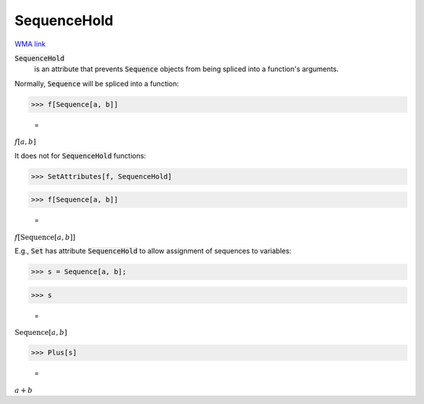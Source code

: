 SequenceHold
============

`WMA link <https://reference.wolfram.com/language/ref/SequenceHold.html>`_


:code:`SequenceHold`
    is an attribute that prevents :code:`Sequence`  objects from being         spliced into a function's arguments.





Normally, :code:`Sequence`  will be spliced into a function:

>>> f[Sequence[a, b]]

    =
:math:`f\left[a,b\right]`



It does not for :code:`SequenceHold`  functions:

>>> SetAttributes[f, SequenceHold]


>>> f[Sequence[a, b]]

    =
:math:`f\left[\text{Sequence}\left[a,b\right]\right]`



E.g., :code:`Set`  has attribute :code:`SequenceHold`  to allow assignment of sequences to variables:

>>> s = Sequence[a, b];


>>> s

    =
:math:`\text{Sequence}\left[a,b\right]`


>>> Plus[s]

    =
:math:`a+b`


